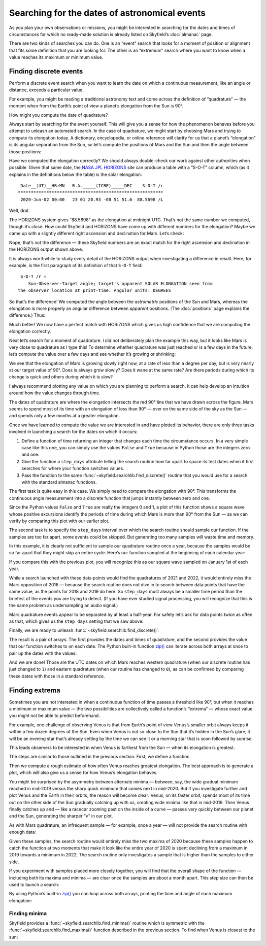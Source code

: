 
==============================================
Searching for the dates of astronomical events
==============================================

As you plan your own observations or missions,
you might be interested in searching for the dates and times
of circumstances for which no ready-made solution
is already listed on Skyfield’s :doc:`almanac` page.

There are two kinds of searches you can do.
One is an “event” search
that looks for a moment of position or alignment
that fits some definition that you are looking for.
The other is an “extremum” search
where you want to know when a value reaches its maximum or minimum value.

Finding discrete events
=======================

Perform a discrete event search
when you want to learn the date on which a continuous measurement,
like an angle or distance,
exceeds a particular value.

For example,
you might be reading a traditional astronomy text
and come across the definition of “quadrature” —
the moment when from the Earth’s point of view
a planet’s elongation from the Sun is 90°.

How might you compute the date of quadrature?

Always start by searching for the event yourself.
This will give you a sense for how the phenomenon behaves
before you attempt to unleash an automated search.
In the case of quadrature,
we might start by choosing Mars
and trying to compute its elongation today.
A dictionary, encyclopedia, or online reference
will clarify for us that a planet’s “elongation”
is its angular separation from the Sun,
so let’s compute the positions of Mars and the Sun
and then the angle between those positions:

.. testcode::

    from skyfield import api

    ts = api.load.timescale()
    t = ts.utc(2020, 6, 2)

    eph = api.load('de421.bsp')
    earth, sun, mars = eph['earth'], eph['sun'], eph['mars']

    e = earth.at(t)
    s = e.observe(sun)
    m = e.observe(mars)

    print('%.4f' % s.separation_from(m).degrees)

.. testoutput::

    88.5752

Have we computed the elongation correctly?
We should always double-check our work against other authorities when possible.
Given that same date,
the `NASA JPL HORIZONS <https://ssd.jpl.nasa.gov/horizons.cgi>`_ site
can produce a table with a “S-O-T” column,
which (as it explains in the definitions below the table)
is the solar elongation::

  Date__(UT)__HR:MN   R.A._____(ICRF)_____DEC    S-O-T /r
 ********************************************************
  2020-Jun-02 00:00   23 01 20.93 -08 51 51.6  88.5698 /L

Well, drat.

The HORIZONS system gives “88.5698” as the elongation at midnight UTC.
That’s not the same number we computed,
though it’s close.
How could Skyfield and HORIZONS have come up with different numbers
for the elongation?
Maybe we came up
with a slightly different right ascension and declination for Mars.
Let’s check:

.. testcode::

    ra, dec, distance = m.radec()
    print(ra, '/', dec)

.. testoutput::

    23h 01m 20.93s / -08deg 51' 51.6"

Nope, that’s not the difference —
these Skyfield numbers are an exact match
for the right ascension and declination in the HORIZONS output shown above.

It is always worthwhile to study every detail of the HORIZONS output
when investigating a difference in result.
Here, for example, is the first paragraph of its definition
of that ``S-O-T`` field::

  S-O-T /r =
     Sun-Observer-Target angle; target's apparent SOLAR ELONGATION seen from
 the observer location at print-time. Angular units: DEGREES

So that’s the difference!
We computed the angle between the *astrometric* positions of the Sun and Mars,
whereas the elongation is more properly an angular difference
between *apparent* positions.
(The :doc:`positions` page explains the difference.)
Thus:

.. testcode::

    s = e.observe(sun).apparent()
    m = e.observe(mars).apparent()

    print('%.4f' % s.separation_from(m).degrees)

.. testoutput::

    88.5698

Much better!
We now have a perfect match with HORIZONS
which gives us high confidence that we are computing the elongation correctly.

Next let’s search for a moment of quadrature.
I did not deliberately plan the example this way,
but it looks like Mars is very close to quadrature as I type this!
To determine whether quadrature was just reached
or is a few days in the future,
let’s compute the value over a few days
and see whether it’s growing or shrinking:

.. testcode::

    def mars_elongation_degrees(t):
        e = earth.at(t)
        s = e.observe(sun).apparent()
        m = e.observe(mars).apparent()
        return s.separation_from(m).degrees

    t = ts.utc(2020, 6, range(2 - 3, 2 + 3))

    for ti, ei in zip(t, mars_elongation_degrees(t)):
        print('%s %.4f' % (ti.utc_strftime('%b %d'), ei))

.. testoutput::

    May 30 87.6881
    May 31 87.9810
    Jun 01 88.2749
    Jun 02 88.5698
    Jun 03 88.8657
    Jun 04 89.1626

We see that the elongation of Mars is growing slowly right now,
at a rate of less than a degree per day,
but is very nearly at our target value of 90°.
Does is always grow slowly?
Does it wane at the same rate?
Are there periods during which its change is quick
and others during which it is slow?

I always recommend plotting any value
on which you are planning to perform a search.
It can help develop an intuition
around how the value changes through time.

.. testsetup::

    import matplotlib
    matplotlib.use('Agg')  # to avoid “no display name” error on Travis CI
    del matplotlib

.. testcode::

    from matplotlib import pyplot as plt

    fig, ax = plt.subplots(figsize=(5, 3))

    t = ts.utc(2018, 1, range(366 * 5))
    ax.axhline(90, color='r')  # Red line at 90°
    ax.plot(t.J, mars_elongation_degrees(t))
    ax.set(title='Elongation of Mars (degrees)', xlabel='Year')
    ax.grid(True)

    fig.tight_layout()
    fig.savefig('mars-elongation.png')

.. image:: _static/mars-elongation.png

.. testcleanup::

    import os
    os.rename('mars-elongation.png', '_static/mars-elongation.png')

The dates of quadrature are where the elongation
intersects the red 90° line that we have drawn across the figure.
Mars seems to spend most of its time
with an elongation of less than 90° —
over on the same side of the sky as the Sun —
and spends only a few months at a greater elongation.

Once we have learned to compute the value we are interested in
and have plotted its behavior,
there are only three tasks involved
in launching a search for the dates on which it occurs:

1. Define a function of time returning an integer
   that changes each time the circumstance occurs.
   In a very simple case like this one,
   you can simply use the values ``False`` and ``True``
   because in Python those are the integers zero and one.

2. Give the function a ``step_days`` attribute
   telling the search routine how far apart to space its test dates
   when it first searches for where your function switches values.

3. Pass the function
   to the same :func:`~skyfield.searchlib.find_discrete()` routine
   that you would use for a search with the standard almanac functions.

The first task is quite easy in this case.
We simply need to compare the elongation with 90°.
This transforms the continuous angle measurement
into a discrete function
that jumps instantly between zero and one.

.. testcode::

    def mars_quadrature(t):
        e = earth.at(t)
        s = e.observe(sun).apparent()
        m = e.observe(mars).apparent()
        return s.separation_from(m).degrees >= 90

    mars_quadrature.step_days = 90  # Explained below

Since the Python values ``False`` and ``True``
are really the integers 0 and 1,
a plot of this function shows a square wave
whose positive excursions
identify the periods of time during which Mars is more than 90° from the Sun —
as we can verify by comparing this plot with our earlier plot.

.. testcode::

    fig, ax = plt.subplots(figsize=(5, 1.5))
    ax.plot(t.J, mars_quadrature(t))
    fig.tight_layout()
    fig.savefig('mars-quadrature.png')

.. image:: _static/mars-quadrature.png

.. testcleanup::

    import os
    os.rename('mars-quadrature.png', '_static/mars-quadrature.png')

The second task is to specify the ``step_days`` interval
over which the search routine should sample our function.
If the samples are too far apart,
some events could be skipped.
But generating too many samples will waste time and memory.

In this example,
it is clearly not sufficient to sample our quadrature routine once a year,
because the samples would be so far apart
that they might skip an entire cycle.
Here’s our function sampled at the beginning of each calendar year:

.. testcode::

    t_annual = ts.utc(range(2018, 2024))
    fig, ax = plt.subplots(figsize=(5, 1.5))
    ax.plot(t_annual.J, mars_quadrature(t_annual), 'ro')
    fig.tight_layout()
    fig.savefig('mars-quadrature-undersampled.png')

.. image:: _static/mars-quadrature-undersampled.png

.. testcleanup::

    import os
    os.rename('mars-quadrature-undersampled.png', '_static/mars-quadrature-undersampled.png')

If you compare this with the previous plot,
you will recognize this as our square wave
sampled on January 1st of each year.

While a search launched with these data points
would find the quadratures of 2021 and 2022,
it would entirely miss the Mars opposition of 2018 —
because the search routine does not dive in
to search between data points
that have the same value,
as the points for 2018 and 2019 do here.
So ``step_days`` must always be a smaller time period
than the briefest of the events you are trying to detect.
(If you have ever studied signal processing,
you will recognize that this is the same problem
as undersampling an audio signal.)

Mars quadrature events appear to be separated by at least a half-year.
For safety let’s ask for data points twice as often as that,
which gives us the ``step_days`` setting that we saw above:

.. testcode::

    mars_quadrature.step_days = 90  # Every ninety days

Finally,
we are ready to unleash :func:`~skyfield.searchlib.find_discrete()`:

.. testcode::

    from skyfield.searchlib import find_discrete

    t1 = ts.utc(2018)
    t2 = ts.utc(2023)
    t, values = find_discrete(t1, t2, mars_quadrature)

    print(t)
    print(values)

.. testoutput::

    <Time tt=[2458202.1729387594 ... 2459818.7282241164] len=5>
    [1 0 1 0 1]

The result is a pair of arrays.
The first provides the dates and times of quadrature,
and the second provides the value
that our function switches to on each date.
The Python built-in function
`zip() <https://docs.python.org/3/library/functions.html#zip>`_
can iterate across both arrays at once
to pair up the dates with the values:

.. testcode::

    for ti, vi in zip(t, values):
        print(ti.utc_strftime('%Y-%m-%d %H:%M '), vi)

.. testoutput::

    2018-03-24 16:08  1
    2018-12-03 00:34  0
    2020-06-06 19:11  1
    2021-02-01 10:34  0
    2022-08-27 05:27  1

And we are done!
Those are the UTC dates
on which Mars reaches western quadrature
(when our discrete routine has just changed to ``1``)
and eastern quadrature
(when our routine has changed to ``0``),
as can be confirmed by comparing these dates
with those in a standard reference.

Finding extrema
===============

Sometimes you are not interested
in when a continuous function of time passes a threshold like 90°,
but when it reaches a minimum or maximum value —
the two possibilities are collectively called a function’s “extrema” —
whose exact value you might not be able to predict beforehand.

For example,
one challenge of observing Venus is that from Earth’s point of view
Venus’s smaller orbit
always keeps it within a few dozen degrees of the Sun.
Even when Venus is not so close to the Sun
that it’s hidden in the Sun’s glare,
it will be an evening star that’s already setting by the time we can see it
or a morning star that is soon followed by sunrise.

This leads observers to be interested in when Venus is farthest from the Sun —
when its elongation is greatest.

The steps are similar to those outlined in the previous section.
First, we define a function.

.. testcode::

    venus = eph['venus']

    def venus_elongation_degrees(t):
        e = earth.at(t)
        s = e.observe(sun).apparent()
        v = e.observe(venus).apparent()
        return s.separation_from(v).degrees

Then we compute a rough estimate
of how often Venus reaches greatest elongation.
The best approach is to generate a plot,
which will also give us a sense for how Venus’s elongation behaves.

.. testcode::

    fig, ax = plt.subplots(figsize=(5, 2))

    t = ts.utc(2018, 1, range(366 * 5))
    ax.plot(t.J, venus_elongation_degrees(t))
    ax.set(title='Elongation of Venus (degrees)', xlabel='Year')
    ax.grid()

    fig.tight_layout()
    fig.savefig('venus-elongation.png')

.. image:: _static/venus-elongation.png

.. testcleanup::

    import os
    os.rename('venus-elongation.png', '_static/venus-elongation.png')

You might be surprised by the asymmetry between alternate minima —
between, say, the wide gradual minimum reached in mid-2019
versus the sharp quick minimum that comes next in mid-2020.
But if you investigate further and plot Venus and the Earth in their orbits,
the reason will become clear:
Venus, on its faster orbit,
spends most of its time out on the other side of the Sun
gradually catching up with us,
creating wide minima like that in mid-2019.
Then Venus finally catches up and —
like a racecar zooming past on the inside of a curve —
passes very quickly between our planet and the Sun,
generating the sharper “v” in our plot.

As with Mars quadrature,
an infrequent sample — for example, once a year —
will not provide the search routine with enough data:

.. testcode::

    fig, ax = plt.subplots(figsize=(5, 2))

    t = ts.utc(range(2018, 2024))
    ax.plot(t.J, venus_elongation_degrees(t), 'ro')
    ax.set(title='Elongation of Venus (degrees)', xlabel='Year')
    ax.grid()

    fig.tight_layout()
    fig.savefig('venus-elongation-undersampled.png')

.. image:: _static/venus-elongation-undersampled.png

.. testcleanup::

    import os
    os.rename('venus-elongation-undersampled.png', '_static/venus-elongation-undersampled.png')

Given these samples,
the search routine would entirely miss the two maxima of 2020
because these samples happen to catch the function at two moments
that make it look like the entire year of 2020 is spent
declining from a maximum in 2019 towards a minimum in 2022.
The search routine only investigates a sample
that is higher than the samples to either side.

If you experiment with samples placed more closely together,
you will find that the overall shape of the function —
including both its maxima and minima —
are clear once the samples are about a month apart.
This step size can then be used to launch a search:

.. testcode::

    from skyfield.searchlib import find_maxima

    venus_elongation_degrees.step_days = 30  # about a month

    t1 = ts.utc(2018)
    t2 = ts.utc(2023)
    t, values = find_maxima(t1, t2, venus_elongation_degrees)

    print(len(t), 'maxima found')

.. testoutput::

    6 maxima found

By using Python’s built-in
`zip() <https://docs.python.org/3/library/functions.html#zip>`_
you can loop across both arrays,
printing the time and angle of each maximum elongation:

.. testcode::

    for ti, vi in zip(t, values):
        print(ti.utc_strftime('%Y-%m-%d %H:%M '), '%.2f' % vi,
              'degrees elongation')

.. testoutput::

    2018-08-17 17:31  45.93 degrees elongation
    2019-01-06 04:54  46.96 degrees elongation
    2020-03-24 22:14  46.08 degrees elongation
    2020-08-13 00:14  45.79 degrees elongation
    2021-10-29 20:52  47.05 degrees elongation
    2022-03-20 09:25  46.59 degrees elongation

Finding minima
--------------

Skyfield provides a :func:`~skyfield.searchlib.find_minima()` routine
which is symmetric with the :func:`~skyfield.searchlib.find_maxima()`
function described in the previous section.
To find when Venus is closest to the sun:

.. testcode::

    from skyfield.searchlib import find_minima
    t, values = find_minima(t1, t2, venus_elongation_degrees)

    for ti, vi in zip(t, values):
        print(ti.utc_strftime('%Y-%m-%d %H:%M:%S '), '%.2f' % vi,
              'degrees elongation')

.. testoutput::

    2018-01-08 20:15:14  0.76 degrees elongation
    2018-10-27 00:48:08  6.22 degrees elongation
    2019-08-13 23:03:20  1.27 degrees elongation
    2020-06-03 18:48:01  0.48 degrees elongation
    2021-03-26 13:47:02  1.35 degrees elongation
    2022-01-08 15:16:27  4.81 degrees elongation
    2022-10-23 07:32:47  1.05 degrees elongation

